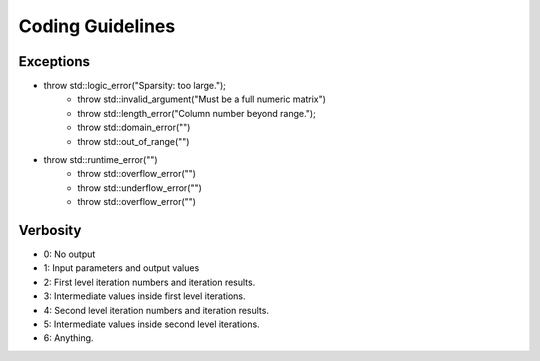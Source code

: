 Coding Guidelines
========================


Exceptions
------------------

* throw std::logic_error("Sparsity: too large.");
    * throw std::invalid_argument("Must be a full numeric matrix")
    * throw std::length_error("Column number beyond range.");
    * throw std::domain_error("")
    * throw std::out_of_range("")
* throw std::runtime_error("")
    * throw std::overflow_error("")
    * throw std::underflow_error("")
    * throw std::overflow_error("")



Verbosity
--------------------------

* 0: No output
* 1: Input parameters and output values
* 2: First level iteration numbers and iteration results.
* 3: Intermediate values inside first level iterations.
* 4: Second level iteration numbers and iteration results.
* 5: Intermediate values inside second level iterations.
* 6: Anything.
